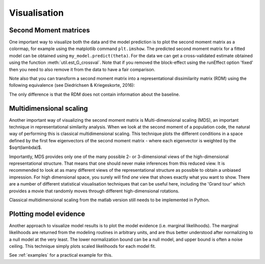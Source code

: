 Visualisation
=============

Second Moment matrices
----------------------

One important way to visualize both the data and the model prediction is to plot the second moment matrix as a colormap, for example using the matplotlib command ``plt.imshow``. The predicted second moment matrix for a fitted model can be obtained using ``my_model.predict(theta)``. For the data we can get a cross-validated estimate obtained using the function :meth:`util.est_G_crossval`. Note that if you removed the block-effect using the runEffect option 'fixed' then you need to also remove it from the data to have a fair comparison.

Note also that you can transform a second moment matrix into a representational dissimilarity matrix (RDM) using the following equivalence (see Diedrichsen & Kriegeskorte, 2016):

.. sourcecode::python
   from scipy.spatial.distance import squareform
   C = pcm.matrix.pairwise_contrast(np.arange(5))
   RDM = squareform(np.diag(C @ G_hat[0,:,:]@C.T))
   plt.imshow(RDM)

The only difference is that the RDM does not contain information about the baseline.

Multidimensional scaling
------------------------

Another important way of visualizing the second moment matrix is Multi-dimensional scaling (MDS), an important technique in representational similarity analysis. When we look at the second moment of a population code, the natural way of performing this is classical multidimensional scaling. This technique plots the different conditions in a space defined by the first few eigenvectors of the second moment matrix - where each eigenvector is weighted by the $sqrt(\lambda)$.

Importantly, MDS provides only one of the many possible 2- or 3-dimensional views of the high-dimensional representational structure. That means that one should never make inferences from this reduced view. It is recommended to look at as many different views of the representational structure as possible to obtain a unbiased impression. For high dimensional space, you surely will find *one* view that shows exactly what you want to show. There are a number of different statistical visualisation techniques that can be useful here, including the 'Grand tour' which provides a movie that randomly moves through different high-dimensional rotations.

Classical multidimensional scaling from the matlab version still needs to be implemented in Python.

Plotting model evidence
-----------------------
Another approach to visualize model results is to plot the model evidence (i.e. marginal likelihoods). The marginal likelihoods are returned from the modeling routines in arbitrary units, and are thus better understood after normalizing to a null model at the very least. The lower normalization bound can be a null model, and upper bound is often a noise ceiling. This technique simply plots scaled likelihoods for each model fit.

.. sourcecode::python
   pcm.vis.model_plot(T_in.likelihood,
                        null_model = 'null',
                        noise_ceiling= 'ceil')

See :ref:`examples` for a practical example for this.
